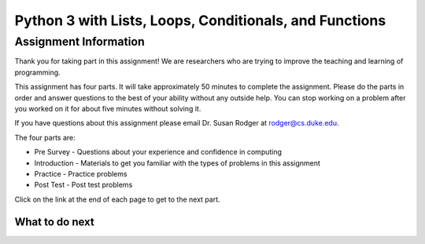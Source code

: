 ========================================================
Python 3 with Lists, Loops, Conditionals, and Functions
========================================================

.. Here is were you specify the content and order of your new book.

.. Each section heading (e.g. "SECTION 1: A Random Section") will be
   a heading in the table of contents. Source files that should be
   generated and included in that section should be placed on individual
   lines, with one line separating the first source filename and the
   :maxdepth: line.

.. Sources can also be included from subfolders of this directory.
   (e.g. "DataStructures/queues.rst").

Assignment Information
:::::::::::::::::::::::

Thank you for taking part in this assignment! We are researchers who are trying
to improve the teaching and learning of programming.

This assignment has four parts.  It will take approximately 50 minutes to complete
the assignment.  Please do the parts in order and answer questions to the best
of your ability without any outside help. You can stop working on a problem after you worked
on it for about five minutes without solving it.

If you have questions about this assignment please email Dr. Susan Rodger at rodger@cs.duke.edu.

The four parts are:

- Pre Survey - Questions about your experience and confidence in computing
- Introduction - Materials to get you familiar with the types of problems in this assignment
- Practice - Practice problems
- Post Test - Post test problems

Click on the link at the end of each page to get to the next part.

What to do next
============================
.. raw:: html

    <p>Click on the following link to take the pre survey : <b><a id="p3-survey"> <font size="+2">Pre Survey</font></a></b></p>

.. raw:: html

    <script type="text/javascript" >

      window.onload = function() {

        a = document.getElementById("p3-survey")
        a.href = "p3-presurvey.html"
      };

    </script>
